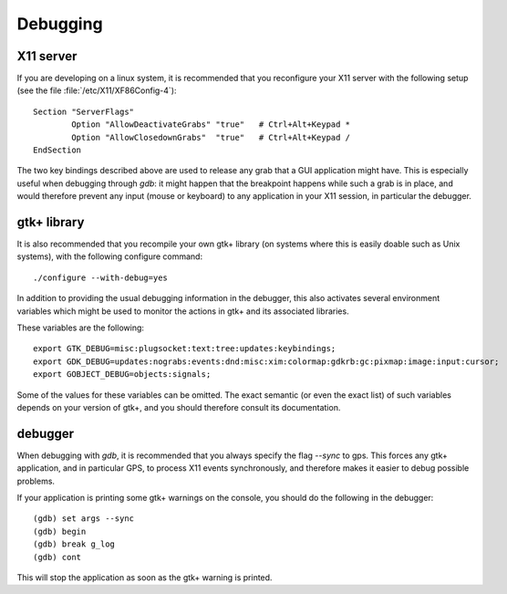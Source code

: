*********
Debugging
*********

X11 server
==========

If you are developing on a linux system, it is recommended that you
reconfigure your X11 server with the following setup (see the file
:file:`/etc/X11/XF86Config-4`)::

  Section "ServerFlags"
          Option "AllowDeactivateGrabs" "true"   # Ctrl+Alt+Keypad *
          Option "AllowClosedownGrabs"  "true"   # Ctrl+Alt+Keypad /
  EndSection
  

The two key bindings described above are used to release any grab that
a GUI application might have. This is especially useful when debugging
through `gdb`: it might happen that the breakpoint happens while
such a grab is in place, and would therefore prevent any input (mouse
or keyboard) to any application in your X11 session, in particular the
debugger.

gtk+ library
============

It is also recommended that you recompile your own gtk+ library (on
systems where this is easily doable such as Unix systems), with the
following configure command::

     ./configure --with-debug=yes
  

In addition to providing the usual debugging information in the
debugger, this also activates several environment variables which
might be used to monitor the actions in gtk+ and its associated
libraries.

These variables are the following::

  export GTK_DEBUG=misc:plugsocket:text:tree:updates:keybindings;
  export GDK_DEBUG=updates:nograbs:events:dnd:misc:xim:colormap:gdkrb:gc:pixmap:image:input:cursor;
  export GOBJECT_DEBUG=objects:signals;
  

Some of the values for these variables can be omitted. The exact
semantic (or even the exact list) of such variables depends on your
version of gtk+, and you should therefore consult its documentation.

debugger
========

When debugging with `gdb`, it is recommended that you always
specify the flag `--sync` to gps. This forces any gtk+
application, and in particular GPS, to process X11 events
synchronously, and therefore makes it easier to debug possible
problems.

If your application is printing some gtk+ warnings on the console, you
should do the following in the debugger::

    (gdb) set args --sync
    (gdb) begin
    (gdb) break g_log
    (gdb) cont
  

This will stop the application as soon as the gtk+ warning is printed.

